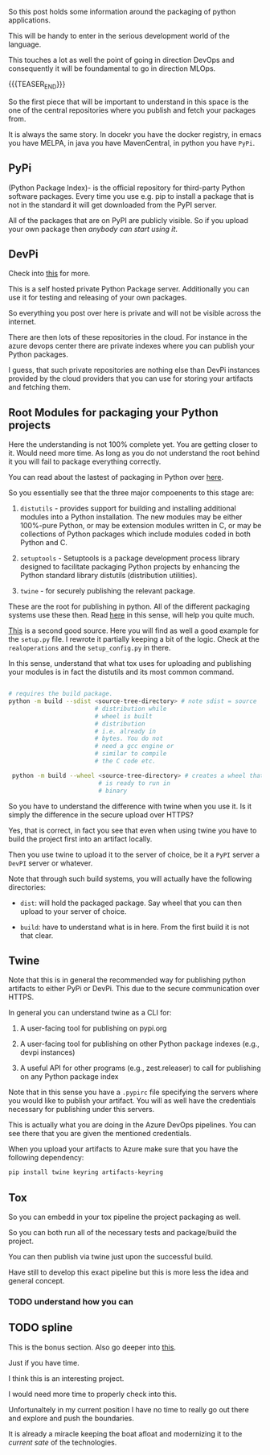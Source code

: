 #+BEGIN_COMMENT
.. title: Packaging Python Apps
.. slug: packaging-python-apps
.. date: 2022-05-13 09:49:38 UTC+02:00
.. tags: Python
.. category: 
.. link: 
.. description: 
.. type: text

#+END_COMMENT

So this post holds some information around the packaging of python
applications.

This will be handy to enter in the serious development world of the
language.

This touches a lot as well the point of going in direction DevOps and
consequently it will be foundamental to go in direction MLOps.

{{{TEASER_END}}}

So the first piece that will be important to understand in this space
is the one of the central repositories where you publish and fetch
your packages from.

It is always the same story. In docekr you have the docker registry,
in emacs you have MELPA, in java you have MavenCentral, in python you
have =PyPi=.


** PyPi

   (Python Package Index)- is the official repository for third-party
   Python software packages. Every time you use e.g. pip to install a
   package that is not in the standard it will get downloaded from the
   PyPI server.

   All of the packages that are on PyPI are publicly visible. So if
   you upload your own package then /anybody can start using it/.


** DevPi

   Check into [[https://doc.devpi.net/][this]] for more. 

   This is a self hosted private Python Package server. Additionally
   you can use it for testing and releasing of your own packages.

   So everything you post over here is private and will not be visible
   across the internet.

   There are then lots of these repositories in the cloud. For
   instance in the azure devops center there are private indexes where
   you can publish your Python packages.
   
   I guess, that such private repositories are nothing else than DevPi
   instances provided by the cloud providers that you can use for
   storing your artifacts and fetching them.

   
** Root Modules for packaging your Python projects

   Here the understanding is not 100% complete yet. You are getting
   closer to it. Would need more time. As long as you do not
   understand the root behind it you will fail to package everything
   correctly.

   You can read about the lastest of packaging in Python over [[https://packaging.python.org/en/latest/flow/][here]].

   So you essentially see that the three major compoenents to this
   stage are:

   1. =distutils= - provides support for building and installing
      additional modules into a Python installation. The new modules
      may be either 100%-pure Python, or may be extension modules
      written in C, or may be collections of Python packages which
      include modules coded in both Python and C.

   2. =setuptools= - Setuptools is a package development process
      library designed to facilitate packaging Python projects by
      enhancing the Python standard library distutils (distribution
      utilities).

   3. =twine= - for securely publishing the relevant package.

   These are the root for publishing in python. All of the different
   packaging systems use these then. Read [[https://web.archive.org/web/20200227202149/https://zetcode.com/articles/packageinpython/][here]] in this sense, will
   help you quite much.

   [[https://hynek.me/articles/sharing-your-labor-of-love-pypi-quick-and-dirty/][This]] is a second good source. Here you will find as well a good
   example for the =setup.py= file. I rewrote it partially keeping a
   bit of the logic. Check at the =realoperations= and the
   =setup_config.py= in there. 

   In this sense, understand that what tox uses for uploading and
   publishing your modules is in fact the distutils and its most
   common command.

   #+begin_src sh

   # requires the build package.
   python -m build --sdist <source-tree-directory> # note sdist = source
						   # distribution while
						   # wheel is built
						   # distribution
						   # i.e. already in
						   # bytes. You do not
						   # need a gcc engine or
						   # similar to compile
						   # the C code etc.

    python -m build --wheel <source-tree-directory> # creates a wheel that
						    # is ready to run in
						    # binary
   #+end_src

   So you have to understand the difference with twine when you use
   it. Is it simply the difference in the secure upload over HTTPS?

   Yes, that is correct, in fact you see that even when using twine
   you have to build the project first into an artifact locally.

   Then you use twine to upload it to the server of choice, be it a
   =PyPI= server a =DevPI= server or whatever.

   Note that through such build systems, you will actually have the
   following directories:

   - =dist=: will hold the packaged package. Say wheel that you can
     then upload to your server of choice. 

   - =build=: have to understand what is in here. From the first build
     it is not that clear.
   
   
** Twine

   Note that this is in general the recommended way for publishing
   python artifacts to either PyPi or DevPi. This due to the secure
   communication over HTTPS.

   In general you can understand twine as a CLI for:

   1. A user-facing tool for publishing on pypi.org

   2. A user-facing tool for publishing on other Python package
      indexes (e.g., devpi instances)

   3. A useful API for other programs (e.g., zest.releaser) to call
      for publishing on any Python package index

   Note that in this sense you have a =.pypirc= file specifying the
   servers where you would like to publish your artifact. You will as
   well have the credentials necessary for publishing under this
   servers.

   This is actually what you are doing in the Azure DevOps
   pipelines. You can see there that you are given the mentioned
   credentials.

   When you upload your artifacts to Azure make sure that you have the
   following dependency:

   #+begin_src sh
pip install twine keyring artifacts-keyring
   #+end_src


** Tox

   So you can embedd in your tox pipeline the project packaging as
   well.

   So you can both run all of the necessary tests and package/build
   the project.

   You can then publish via twine just upon the successful build.

   Have still to develop this exact pipeline but this is more less the
   idea and general concept.

   
*** TODO understand how you can 
   

** TODO spline

   This is the bonus section. Also go deeper into [[https://spline.readthedocs.io/en/latest/example.html][this]].

   Just if you have time. 

   I think this is an interesting project.

   I would need more time to properly check into this.

   Unfortunaltely in my current position I have no time to really go
   out there and explore and push the boundaries.

   It is already a miracle keeping the boat afloat and modernizing it
   to the /current sate/ of the technologies. 
 

